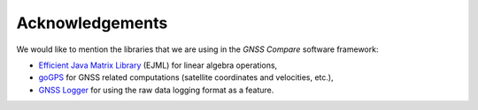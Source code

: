
****************
Acknowledgements
****************

We would like to mention the libraries that we are using in the *GNSS Compare* software framework:

- `Efficient Java Matrix Library`_ (EJML) for linear algebra operations,

- `goGPS`_ for GNSS related computations (satellite coordinates and velocities, etc.),

- `GNSS Logger`_ for using the raw data logging format as a feature.



.. _`Efficient Java Matrix Library`: http://ejml.org/wiki/index.php?title=Main_Page
.. _`goGPS`: https://github.com/goGPS-Project/goGPS_Java
.. _`GNSS Logger`: https://github.com/google/gps-measurement-tools/tree/master/GNSSLogger
